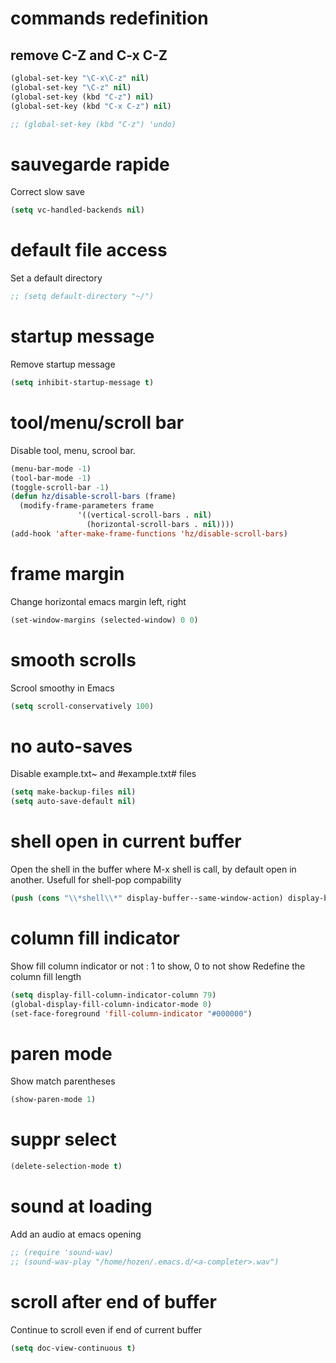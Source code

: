 #+TITLE : Default config file emacs
#+AUTHOR : DUREL Enzo
#+EMAIL : enzo.durel@gmail.com

* commands redefinition
** remove C-Z and C-x C-Z

#+begin_src emacs-lisp
  (global-set-key "\C-x\C-z" nil)
  (global-set-key "\C-z" nil)
  (global-set-key (kbd "C-z") nil)
  (global-set-key (kbd "C-x C-z") nil)

  ;; (global-set-key (kbd "C-z") 'undo)
#+end_src
    
* sauvegarde rapide

Correct slow save

#+begin_src emacs-lisp
  (setq vc-handled-backends nil)
#+end_src
 
* default file access

Set a default directory

#+begin_src emacs-lisp
  ;; (setq default-directory "~/")
#+end_src

* startup message

Remove startup message

#+begin_src emacs-lisp
  (setq inhibit-startup-message t)
#+end_src

* tool/menu/scroll bar

Disable tool, menu, scrool bar.

#+begin_src emacs-lisp
  (menu-bar-mode -1)
  (tool-bar-mode -1)
  (toggle-scroll-bar -1)
  (defun hz/disable-scroll-bars (frame)
    (modify-frame-parameters frame
			     '((vertical-scroll-bars . nil)
			       (horizontal-scroll-bars . nil))))
  (add-hook 'after-make-frame-functions 'hz/disable-scroll-bars)
#+end_src

* frame margin

Change horizontal emacs margin left, right

#+begin_src emacs-lisp
  (set-window-margins (selected-window) 0 0)
#+end_src
	
* smooth scrolls

Scrool smoothy in Emacs

#+begin_src emacs-lisp
  (setq scroll-conservatively 100)  
#+end_src

* no auto-saves

Disable example.txt~ and #example.txt# files

#+begin_src emacs-lisp
  (setq make-backup-files nil)
  (setq auto-save-default nil)
#+end_src

* shell open in current buffer

Open the shell in the buffer where M-x shell is call, by default open in
another.
Usefull for shell-pop compability

#+begin_src emacs-lisp
  (push (cons "\\*shell\\*" display-buffer--same-window-action) display-buffer-alist)  
#+end_src 

* column fill indicator

Show fill column indicator or not : 1 to show, 0 to not show
Redefine the column fill length

#+begin_src emacs-lisp
  (setq display-fill-column-indicator-column 79)
  (global-display-fill-column-indicator-mode 0)
  (set-face-foreground 'fill-column-indicator "#000000")
#+end_src
    
* paren mode

Show match parentheses

#+begin_src emacs-lisp
  (show-paren-mode 1)
#+end_src

* suppr select

#+begin_src emacs-lisp
  (delete-selection-mode t)
#+end_src

* sound at loading

Add an audio at emacs opening

#+begin_src emacs-lisp
  ;; (require 'sound-wav)
  ;; (sound-wav-play "/home/hozen/.emacs.d/<a-completer>.wav")
#+end_src

* scroll after end of buffer

Continue to scroll even if end of current buffer

#+begin_src emacs-lisp
  (setq doc-view-continuous t)
#+end_src
